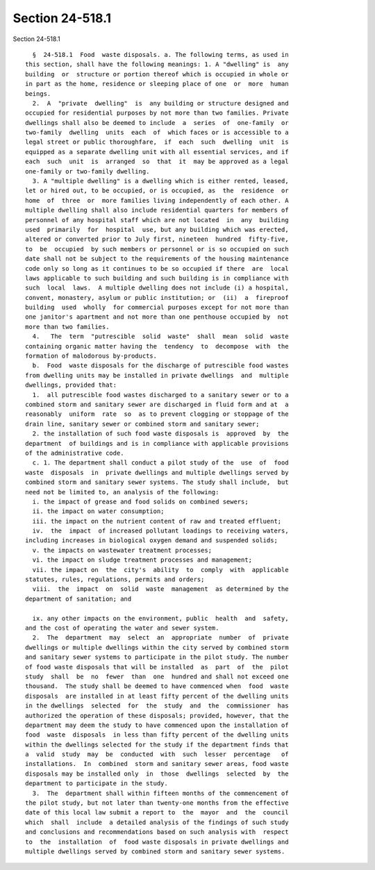 Section 24-518.1
================

Section 24-518.1 ::    
        
     
        §  24-518.1  Food  waste disposals. a. The following terms, as used in
      this section, shall have the following meanings: 1. A "dwelling" is  any
      building  or  structure or portion thereof which is occupied in whole or
      in part as the home, residence or sleeping place of one  or  more  human
      beings.
        2.  A  "private  dwelling"  is  any building or structure designed and
      occupied for residential purposes by not more than two families. Private
      dwellings shall also be deemed to include  a  series  of  one-family  or
      two-family  dwelling  units  each  of  which faces or is accessible to a
      legal street or public thoroughfare,  if  each  such  dwelling  unit  is
      equipped as a separate dwelling unit with all essential services, and if
      each  such  unit  is  arranged  so  that  it  may be approved as a legal
      one-family or two-family dwelling.
        3. A "multiple dwelling" is a dwelling which is either rented, leased,
      let or hired out, to be occupied, or is occupied, as  the  residence  or
      home  of  three  or  more families living independently of each other. A
      multiple dwelling shall also include residential quarters for members of
      personnel of any hospital staff which are not located  in  any  building
      used  primarily  for  hospital  use, but any building which was erected,
      altered or converted prior to July first, nineteen  hundred  fifty-five,
      to  be  occupied  by such members or personnel or is so occupied on such
      date shall not be subject to the requirements of the housing maintenance
      code only so long as it continues to be so occupied if there  are  local
      laws applicable to such building and such building is in compliance with
      such  local  laws.  A multiple dwelling does not include (i) a hospital,
      convent, monastery, asylum or public institution; or  (ii)  a  fireproof
      building  used  wholly  for commercial purposes except for not more than
      one janitor's apartment and not more than one penthouse occupied by  not
      more than two families.
        4.   The  term  "putrescible  solid  waste"  shall  mean  solid  waste
      containing organic matter having the  tendency  to  decompose  with  the
      formation of malodorous by-products.
        b.  Food  waste disposals for the discharge of putrescible food wastes
      from dwelling units may be installed in private dwellings  and  multiple
      dwellings, provided that:
        1.  all putrescible food wastes discharged to a sanitary sewer or to a
      combined storm and sanitary sewer are discharged in fluid form and at  a
      reasonably  uniform  rate  so  as to prevent clogging or stoppage of the
      drain line, sanitary sewer or combined storm and sanitary sewer;
        2. the installation of such food waste disposals is  approved  by  the
      department  of buildings and is in compliance with applicable provisions
      of the administrative code.
        c. 1. The department shall conduct a pilot study of the  use  of  food
      waste  disposals  in  private dwellings and multiple dwellings served by
      combined storm and sanitary sewer systems. The study shall include,  but
      need not be limited to, an analysis of the following:
        i. the impact of grease and food solids on combined sewers;
        ii. the impact on water consumption;
        iii. the impact on the nutrient content of raw and treated effluent;
        iv.  the  impact  of increased pollutant loadings to receiving waters,
      including increases in biological oxygen demand and suspended solids;
        v. the impacts on wastewater treatment processes;
        vi. the impact on sludge treatment processes and management;
        vii. the impact on  the  city's  ability  to  comply  with  applicable
      statutes, rules, regulations, permits and orders;
        viii.  the  impact  on  solid  waste  management  as determined by the
      department of sanitation; and
    
        ix. any other impacts on the environment, public  health  and  safety,
      and the cost of operating the water and sewer system.
        2.  The  department  may  select  an  appropriate  number  of  private
      dwellings or multiple dwellings within the city served by combined storm
      and sanitary sewer systems to participate in the pilot study. The number
      of food waste disposals that will be installed  as  part  of  the  pilot
      study  shall  be  no  fewer  than  one  hundred and shall not exceed one
      thousand.  The study shall be deemed to have commenced when  food  waste
      disposals  are installed in at least fifty percent of the dwelling units
      in the dwellings  selected  for  the  study  and  the  commissioner  has
      authorized the operation of these disposals; provided, however, that the
      department may deem the study to have commenced upon the installation of
      food  waste  disposals  in less than fifty percent of the dwelling units
      within the dwellings selected for the study if the department finds that
      a  valid  study  may  be  conducted  with  such  lesser  percentage   of
      installations.  In  combined  storm and sanitary sewer areas, food waste
      disposals may be installed only  in  those  dwellings  selected  by  the
      department to participate in the study.
        3.  The  department shall within fifteen months of the commencement of
      the pilot study, but not later than twenty-one months from the effective
      date of this local law submit a report to  the  mayor  and  the  council
      which  shall  include  a detailed analysis of the findings of such study
      and conclusions and recommendations based on such analysis with  respect
      to  the  installation  of  food waste disposals in private dwellings and
      multiple dwellings served by combined storm and sanitary sewer systems.
    
    
    
    
    
    
    